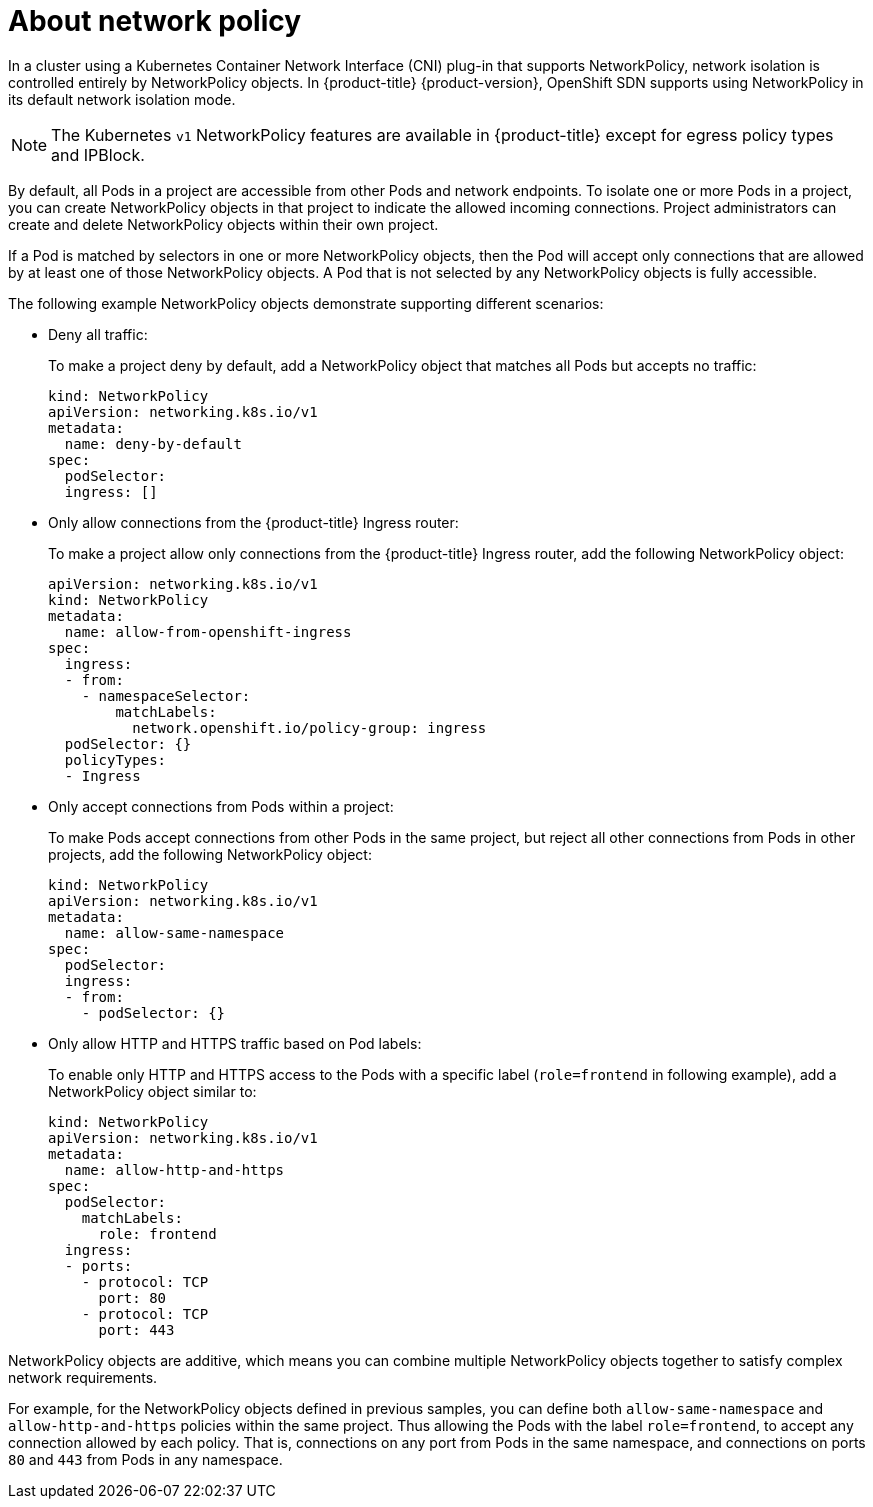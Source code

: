 // Module included in the following assemblies:
//
// networking/configuring-networkpolicy.adoc

[id="nw-networkpolicy-about_{context}"]

= About network policy

In a cluster using a Kubernetes Container Network Interface (CNI) plug-in that
supports NetworkPolicy, network isolation is controlled entirely by
NetworkPolicy objects. In {product-title} {product-version}, OpenShift SDN
supports using NetworkPolicy in its default network isolation mode.

[NOTE]
====
The Kubernetes `v1` NetworkPolicy features are available in {product-title}
except for egress policy types and IPBlock.
====

By default, all Pods in a project are accessible from other Pods and network
endpoints. To isolate one or more Pods in a project, you can create
NetworkPolicy objects in that project to indicate the allowed incoming
connections. Project administrators can create and delete NetworkPolicy objects
within their own project.

If a Pod is matched by selectors in one or more NetworkPolicy objects, then the
Pod will accept only connections that are allowed by at least one of those
NetworkPolicy objects. A Pod that is not selected by any NetworkPolicy objects
is fully accessible.

The following example NetworkPolicy objects demonstrate supporting different
scenarios:

* Deny all traffic:
+
To make a project deny by default, add a NetworkPolicy object that matches all
Pods but accepts no traffic:
+
[source,yaml]
----
kind: NetworkPolicy
apiVersion: networking.k8s.io/v1
metadata:
  name: deny-by-default
spec:
  podSelector:
  ingress: []
----

* Only allow connections from the {product-title} Ingress router:
+
To make a project allow only connections from the {product-title} Ingress
router, add the following NetworkPolicy object: 
+
[source,yaml]
----
apiVersion: networking.k8s.io/v1
kind: NetworkPolicy
metadata:
  name: allow-from-openshift-ingress
spec:
  ingress:
  - from:
    - namespaceSelector:
        matchLabels:
          network.openshift.io/policy-group: ingress
  podSelector: {}
  policyTypes:
  - Ingress
----
* Only accept connections from Pods within a project:
+
To make Pods accept connections from other Pods in the same project, but reject
all other connections from Pods in other projects, add the following
NetworkPolicy object: 
+
[source,yaml]
----
kind: NetworkPolicy
apiVersion: networking.k8s.io/v1
metadata:
  name: allow-same-namespace
spec:
  podSelector:
  ingress:
  - from:
    - podSelector: {}
----

* Only allow HTTP and HTTPS traffic based on Pod labels:
+
To enable only HTTP and HTTPS access to the Pods with a specific label
(`role=frontend` in following example), add a NetworkPolicy object similar to:
+
[source,yaml]
----
kind: NetworkPolicy
apiVersion: networking.k8s.io/v1
metadata:
  name: allow-http-and-https
spec:
  podSelector:
    matchLabels:
      role: frontend
  ingress:
  - ports:
    - protocol: TCP
      port: 80
    - protocol: TCP
      port: 443
----

NetworkPolicy objects are additive, which means you can combine multiple
NetworkPolicy objects together to satisfy complex network requirements.

For example, for the NetworkPolicy objects defined in previous samples, you
can define both `allow-same-namespace` and `allow-http-and-https` policies
within the same project. Thus allowing the Pods with the label `role=frontend`,
to accept any connection allowed by each policy. That is, connections on any
port from Pods in the same namespace, and connections on ports `80` and
`443` from Pods in any namespace.
